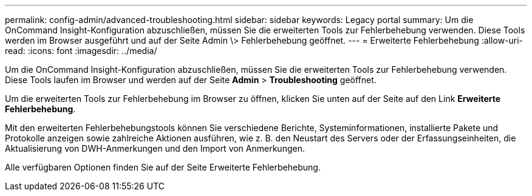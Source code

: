 ---
permalink: config-admin/advanced-troubleshooting.html 
sidebar: sidebar 
keywords: Legacy portal 
summary: Um die OnCommand Insight-Konfiguration abzuschließen, müssen Sie die erweiterten Tools zur Fehlerbehebung verwenden. Diese Tools werden im Browser ausgeführt und auf der Seite Admin \> Fehlerbehebung geöffnet. 
---
= Erweiterte Fehlerbehebung
:allow-uri-read: 
:icons: font
:imagesdir: ../media/


[role="lead"]
Um die OnCommand Insight-Konfiguration abzuschließen, müssen Sie die erweiterten Tools zur Fehlerbehebung verwenden. Diese Tools laufen im Browser und werden auf der Seite *Admin* > *Troubleshooting* geöffnet.

Um die erweiterten Tools zur Fehlerbehebung im Browser zu öffnen, klicken Sie unten auf der Seite auf den Link *Erweiterte Fehlerbehebung*.

Mit den erweiterten Fehlerbehebungstools können Sie verschiedene Berichte, Systeminformationen, installierte Pakete und Protokolle anzeigen sowie zahlreiche Aktionen ausführen, wie z. B. den Neustart des Servers oder der Erfassungseinheiten, die Aktualisierung von DWH-Anmerkungen und den Import von Anmerkungen.

Alle verfügbaren Optionen finden Sie auf der Seite Erweiterte Fehlerbehebung.
